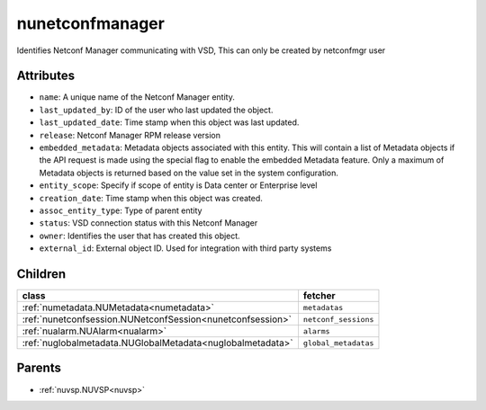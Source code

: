 .. _nunetconfmanager:

nunetconfmanager
===========================================

.. class:: nunetconfmanager.NUNetconfManager(bambou.nurest_object.NUMetaRESTObject,):

Identifies Netconf Manager communicating with VSD, This can only be created by netconfmgr user


Attributes
----------


- ``name``: A unique name of the Netconf Manager entity.

- ``last_updated_by``: ID of the user who last updated the object.

- ``last_updated_date``: Time stamp when this object was last updated.

- ``release``: Netconf Manager RPM release version

- ``embedded_metadata``: Metadata objects associated with this entity. This will contain a list of Metadata objects if the API request is made using the special flag to enable the embedded Metadata feature. Only a maximum of Metadata objects is returned based on the value set in the system configuration.

- ``entity_scope``: Specify if scope of entity is Data center or Enterprise level

- ``creation_date``: Time stamp when this object was created.

- ``assoc_entity_type``: Type of parent entity

- ``status``: VSD connection status with this Netconf Manager

- ``owner``: Identifies the user that has created this object.

- ``external_id``: External object ID. Used for integration with third party systems




Children
--------

================================================================================================================================================               ==========================================================================================
**class**                                                                                                                                                      **fetcher**

:ref:`numetadata.NUMetadata<numetadata>`                                                                                                                         ``metadatas`` 
:ref:`nunetconfsession.NUNetconfSession<nunetconfsession>`                                                                                                       ``netconf_sessions`` 
:ref:`nualarm.NUAlarm<nualarm>`                                                                                                                                  ``alarms`` 
:ref:`nuglobalmetadata.NUGlobalMetadata<nuglobalmetadata>`                                                                                                       ``global_metadatas`` 
================================================================================================================================================               ==========================================================================================



Parents
--------


- :ref:`nuvsp.NUVSP<nuvsp>`

